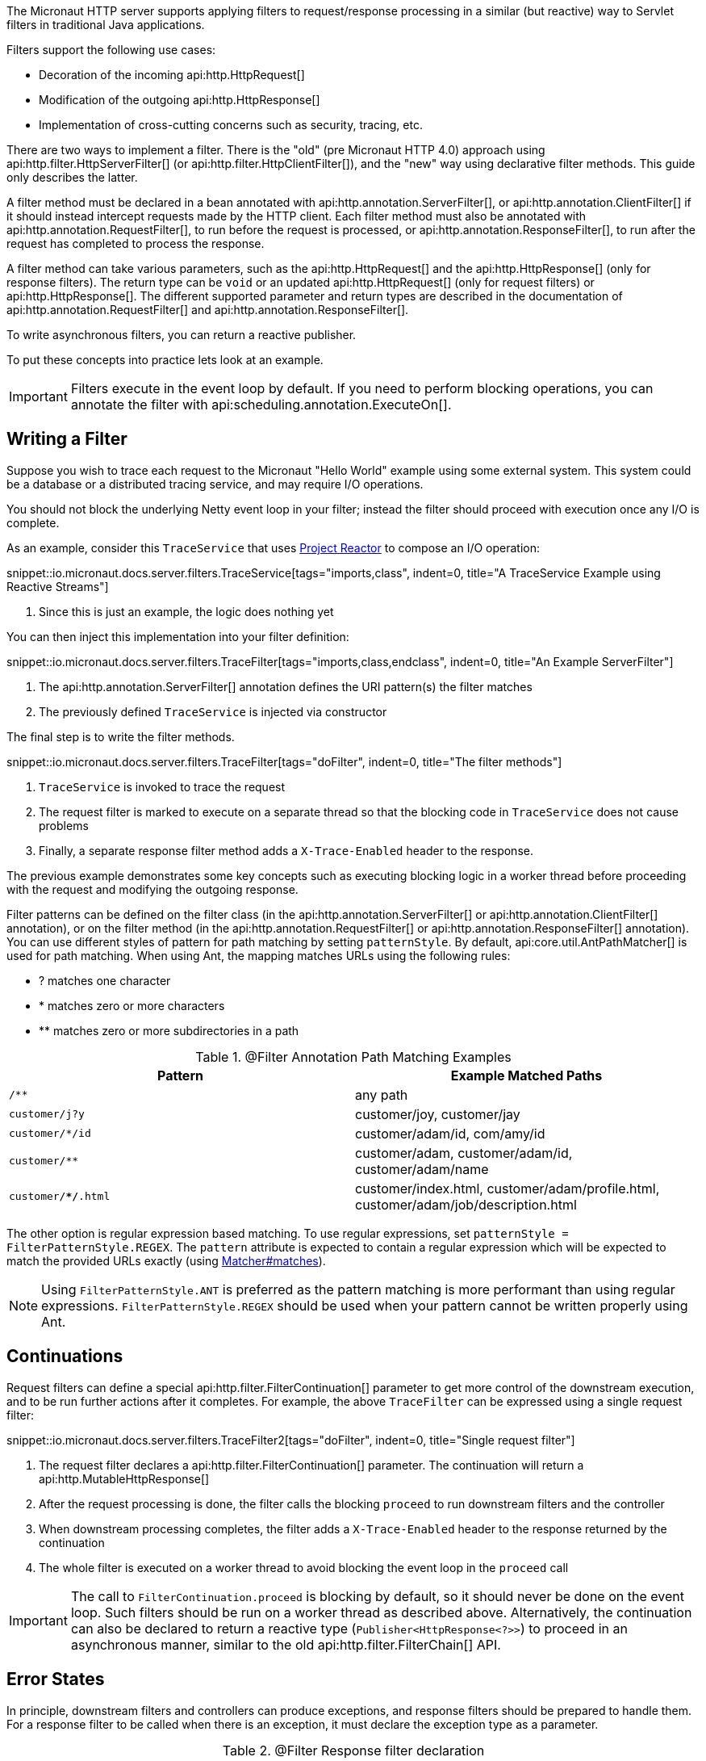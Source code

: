 The Micronaut HTTP server supports applying filters to request/response processing in a similar (but reactive) way to Servlet filters in traditional Java applications.

Filters support the following use cases:

* Decoration of the incoming api:http.HttpRequest[]
* Modification of the outgoing api:http.HttpResponse[]
* Implementation of cross-cutting concerns such as security, tracing, etc.

There are two ways to implement a filter. There is the "old" (pre Micronaut HTTP 4.0) approach using api:http.filter.HttpServerFilter[] (or api:http.filter.HttpClientFilter[]), and the "new" way using declarative filter methods. This guide only describes the latter.

A filter method must be declared in a bean annotated with api:http.annotation.ServerFilter[], or api:http.annotation.ClientFilter[] if it should instead intercept requests made by the HTTP client. Each filter method must also be annotated with api:http.annotation.RequestFilter[], to run before the request is processed, or api:http.annotation.ResponseFilter[], to run after the request has completed to process the response.

A filter method can take various parameters, such as the api:http.HttpRequest[] and the api:http.HttpResponse[] (only for response filters). The return type can be `void` or an updated api:http.HttpRequest[] (only for request filters) or api:http.HttpResponse[]. The different supported parameter and return types are described in the documentation of api:http.annotation.RequestFilter[] and api:http.annotation.ResponseFilter[].

To write asynchronous filters, you can return a reactive publisher.

To put these concepts into practice lets look at an example.

IMPORTANT: Filters execute in the event loop by default. If you need to perform blocking operations, you can annotate the filter with api:scheduling.annotation.ExecuteOn[].

== Writing a Filter

Suppose you wish to trace each request to the Micronaut "Hello World" example using some external system. This system could be a database or a distributed tracing service, and may require I/O operations.

You should not block the underlying Netty event loop in your filter; instead the filter should proceed with execution once any I/O is complete.

As an example, consider this `TraceService` that uses https://projectreactor.io[Project Reactor] to compose an I/O operation:

snippet::io.micronaut.docs.server.filters.TraceService[tags="imports,class", indent=0, title="A TraceService Example using Reactive Streams"]

<1> Since this is just an example, the logic does nothing yet

You can then inject this implementation into your filter definition:

snippet::io.micronaut.docs.server.filters.TraceFilter[tags="imports,class,endclass", indent=0, title="An Example ServerFilter"]

<1> The api:http.annotation.ServerFilter[] annotation defines the URI pattern(s) the filter matches
<2> The previously defined `TraceService` is injected via constructor

The final step is to write the filter methods.

snippet::io.micronaut.docs.server.filters.TraceFilter[tags="doFilter", indent=0, title="The filter methods"]

<1> `TraceService` is invoked to trace the request
<2> The request filter is marked to execute on a separate thread so that the blocking code in `TraceService` does not cause problems
<3> Finally, a separate response filter method adds a `X-Trace-Enabled` header to the response.

The previous example demonstrates some key concepts such as executing blocking logic in a worker thread before proceeding with the request and modifying the outgoing response.

Filter patterns can be defined on the filter class (in the api:http.annotation.ServerFilter[] or api:http.annotation.ClientFilter[] annotation), or on the filter method (in the api:http.annotation.RequestFilter[] or api:http.annotation.ResponseFilter[] annotation). You can use different styles of pattern for path matching by setting `patternStyle`. By default, api:core.util.AntPathMatcher[] is used for path matching. When using Ant, the mapping matches URLs using the following rules:

* ? matches one character
* * matches zero or more characters
* ** matches zero or more subdirectories in a path

.@Filter Annotation Path Matching Examples
|===
|Pattern|Example Matched Paths

|`/**`
|any path

|`customer/j?y`
|customer/joy, customer/jay

|`customer/*/id`
|customer/adam/id, com/amy/id

|`customer/**`
|customer/adam, customer/adam/id, customer/adam/name

|`customer/**/*.html`
|customer/index.html, customer/adam/profile.html, customer/adam/job/description.html
|===

The other option is regular expression based matching. To use regular expressions, set `patternStyle = FilterPatternStyle.REGEX`. The `pattern` attribute is expected to contain a regular expression which will be expected to match the provided URLs exactly (using link:{jdkapi}/java/util/regex/Matcher.html#matches--[Matcher#matches]).

NOTE: Using `FilterPatternStyle.ANT` is preferred as the pattern matching is more performant than using regular expressions. `FilterPatternStyle.REGEX` should be used when your pattern cannot be written properly using Ant.

== Continuations

Request filters can define a special api:http.filter.FilterContinuation[] parameter to get more control of the downstream execution, and to be run further actions after it completes. For example, the above `TraceFilter` can be expressed using a single request filter:

snippet::io.micronaut.docs.server.filters.TraceFilter2[tags="doFilter", indent=0, title="Single request filter"]

<1> The request filter declares a api:http.filter.FilterContinuation[] parameter. The continuation will return a api:http.MutableHttpResponse[]
<2> After the request processing is done, the filter calls the blocking `proceed` to run downstream filters and the controller
<3> When downstream processing completes, the filter adds a `X-Trace-Enabled` header to the response returned by the continuation
<4> The whole filter is executed on a worker thread to avoid blocking the event loop in the `proceed` call

IMPORTANT: The call to `FilterContinuation.proceed` is blocking by default, so it should never be done on the event loop. Such filters should be run on a worker thread as described above. Alternatively, the continuation can also be declared to return a reactive type (`Publisher<HttpResponse<?>>`) to proceed in an asynchronous manner, similar to the old api:http.filter.FilterChain[] API.

== Error States

In principle, downstream filters and controllers can produce exceptions, and response filters should be prepared to handle them. For a response filter to be called when there is an exception, it must declare the exception type as a parameter.

.@Filter Response filter declaration
|===
|Declaration|Called when?

|`void responseFilter(HttpResponse<?> response)`
|Only called on non-exception response

|`void responseFilter(Throwable failure)`
|Only called on exception response

|`void responseFilter(IOException failure)`
|Only called on exception response, if the exception is an `IOException`

|`void responseFilter(HttpResponse<?> response, @Nullable Throwable failure)`
|Always called. `failure` will be `null` if there was no error. If there was an error, `response` will be `null`.
|===

Whether errors appear as exceptions depends on the context of the filter. For the Micronaut HTTP server, any exception is mapped to a non-exceptional api:http.HttpResponse[] with an error status code. This mapping happens before each filter, so a server filter will never actually see an exception. If you still want to access the original cause of the response, it is stored as the attribute api:http.HttpAttributes#EXCEPTION[].
